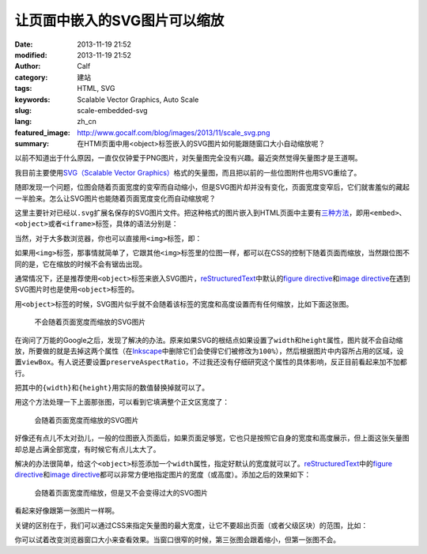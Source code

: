 让页面中嵌入的SVG图片可以缩放
#############################
:date: 2013-11-19 21:52
:modified: 2013-11-19 21:52
:author: Calf
:category: 建站
:tags: HTML, SVG
:keywords: Scalable Vector Graphics, Auto Scale
:slug: scale-embedded-svg
:lang: zh_cn
:featured_image: http://www.gocalf.com/blog/images/2013/11/scale_svg.png
:summary: 在HTMl页面中用<object>标签嵌入的SVG图片如何能跟随窗口大小自动缩放呢？

以前不知道出于什么原因，一直仅仅钟爱于PNG图片，对矢量图完全没有兴趣。最近突然觉得矢量图才是王道啊。

我目前主要使用\ `SVG（Scalable Vector Graphics）`_\ 格式的矢量图，而且把以前的一些位图附件也用SVG重绘了。

随即发现一个问题，位图会随着页面宽度的变窄而自动缩小，但是SVG图片却并没有变化，页面宽度变窄后，它们就害羞似的藏起一半脸来。怎么让SVG图片也能随着页面宽度变化而自动缩放呢？

.. more

这里主要针对已经以\ ``.svg``\ 扩展名保存的SVG图片文件。把这种格式的图片嵌入到HTML页面中主要有\ `三种方法`_\ ，即用\ ``<embed>``\ 、\ ``<object>``\ 或者\ ``<iframe>``\ 标签，具体的语法分别是：

.. code-block:: html
    :linenos: none

    <embed src="path-to-image.svg" type="image/svg+xml" />
    <object data="path-to-image.svg" type="image/svg+xml"></object>
    <iframe src="path-to-image.svg"></iframe>

当然，对于大多数浏览器，你也可以直接用\ ``<img>``\ 标签，即：

.. code-block:: html
    :linenos: none

    <img src="path-to-image.svg" alt="some text"/>

如果用\ ``<img>``\ 标签，那事情就简单了，它跟其他\ ``<img>``\ 标签里的位图一样，都可以在CSS的控制下随着页面而缩放，当然跟位图不同的是，它在缩放的时候不会有锯齿出现。

通常情况下，还是推荐使用\ ``<object>``\ 标签来嵌入SVG图片，\ `reStructuredText`_\ 中默认的\ `figure directive`_\ 和\ `image directive`_\ 在遇到SVG图片时也是使用\ ``<object>``\ 标签的。

用\ ``<object>``\ 标签的时候，SVG图片似乎就不会随着该标签的宽度和高度设置而有任何缩放，比如下面这张图。

.. figure:: {static}/images/2013/11/svg_demo.svg
    :alt: svg_demo

    不会随着页面宽度而缩放的SVG图片

在询问了万能的Google之后，发现了解决的办法。原来如果SVG的根结点如果设置了\ ``width``\ 和\ ``height``\ 属性，图片就不会自动缩放，所要做的就是去掉这两个属性（在\ `Inkscape`_\ 中删除它们会使得它们被修改为\ ``100%``\ ），然后根据图片中内容所占用的区域，设置\ ``viewBox``\ 。有人说还要设置\ ``preserveAspectRatio``\ ，不过我还没有仔细研究这个属性的具体影响，反正目前看起来加不加都行。

.. code-block:: text
    :linenos: none

    preserveAspectRatio="xMinYMin meet"
    viewBox="0 0 {width} {height}"

把其中的\ ``{width}``\ 和\ ``{height}``\ 用实际的数值替换掉就可以了。

用这个方法处理一下上面那张图，可以看到它填满整个正文区宽度了：

.. figure:: {static}/images/2013/11/svg_demo_scale.svg
    :alt: svg_demo_scale

    会随着页面宽度而缩放的SVG图片

好像还有点儿不太对劲儿，一般的位图嵌入页面后，如果页面足够宽，它也只是按照它自身的宽度和高度展示，但上面这张矢量图却总是占满全部宽度，有时候它有点儿太大了。

解决的办法很简单，给这个\ ``<object>``\ 标签添加一个\ ``width``\ 属性，指定好默认的宽度就可以了。\ `reStructuredText`_\ 中的\ `figure directive`_\ 和\ `image directive`_\ 都可以非常方便地指定图片的宽度（或高度）。添加之后的效果如下：

.. figure:: {static}/images/2013/11/svg_demo_scale.svg
    :alt: svg_demo_scale
    :width: 491

    会随着页面宽度而缩放，但是又不会变得过大的SVG图片

看起来好像跟第一张图片一样啊。

关键的区别在于，我们可以通过CSS来指定矢量图的最大宽度，让它不要超出页面（或者父级区块）的范围，比如：

.. code-block:: css
    :linenos: none

    object[type="image/svg+xml"] {
        max-width: 100%;
    }

你可以试着改变浏览器窗口大小来查看效果。当窗口很窄的时候，第三张图会跟着缩小，但第一张图不会。

.. _SVG（Scalable Vector Graphics）: http://www.w3.org/Graphics/SVG/
.. _三种方法: http://www.w3schools.com/svg/svg_inhtml.asp
.. _reStructuredText: http://docutils.sourceforge.net/rst.html
.. _figure directive: http://docutils.sourceforge.net/docs/ref/rst/directives.html#figure
.. _image directive: http://docutils.sourceforge.net/docs/ref/rst/directives.html#image
.. _Inkscape: http://inkscape.org/
